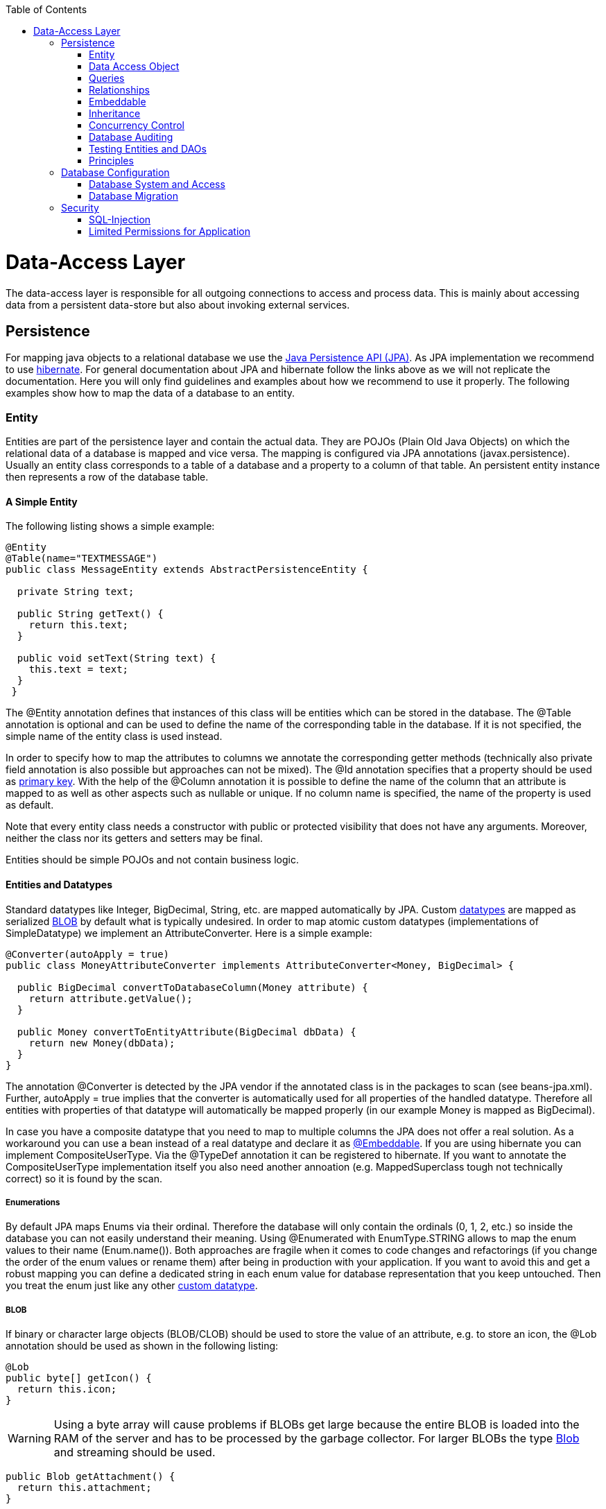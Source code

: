 :toc: macro
toc::[]

= Data-Access Layer

The data-access layer is responsible for all outgoing connections to access and process data. This is mainly about accessing data from a persistent data-store but also about invoking external services.

== Persistence
For mapping java objects to a relational database we use the http://www.oracle.com/technetwork/java/javaee/tech/persistence-jsp-140049.html[Java Persistence API (JPA)]. 
As JPA implementation we recommend to use http://hibernate.org/orm/[hibernate]. For general documentation about JPA and hibernate follow the links above as we will not replicate the documentation. Here you will only find guidelines and examples about how we recommend to use it properly. The following examples show how to map the data of a database to an entity.

=== Entity
Entities are part of the persistence layer and contain the actual data. They are POJOs (Plain Old Java Objects) on which the relational data of a database is mapped and vice versa. The mapping is configured via JPA annotations (+javax.persistence+). Usually an entity class corresponds to a table of a database and a property to a column of that table. An persistent entity instance then represents a row of the database table.

==== A Simple Entity
The following listing shows a simple example:

[source,java]
----
@Entity
@Table(name="TEXTMESSAGE")
public class MessageEntity extends AbstractPersistenceEntity {

  private String text;
 
  public String getText() {
    return this.text;
  }
 
  public void setText(String text) {
    this.text = text;
  }
 }
---- 
The +@Entity+ annotation defines that instances of this class will be entities which can be stored in the database. The +@Table+ annotation is optional and can be used to define the name of the corresponding table in the database. If it is not specified, the simple name of the entity class is used instead.

In order to specify how to map the attributes to columns we annotate the corresponding getter methods (technically also private field annotation is also possible but approaches can not be mixed).
The +@Id+ annotation specifies that a property should be used as xref:primary-keys[primary key].
With the help of the +@Column+ annotation it is possible to define the name of the column that an attribute is mapped to as well as other aspects such as +nullable+ or +unique+. If no column name is specified, the name of the property is used as default.

Note that every entity class needs a constructor with public or protected visibility that does not have any arguments. Moreover, neither the class nor its getters and setters may be final.

Entities should be simple POJOs and not contain business logic.

==== Entities and Datatypes
Standard datatypes like +Integer+, +BigDecimal+, +String+, etc. are mapped automatically by JPA. Custom link:guide-datatype[datatypes] are mapped as serialized xref:blob[BLOB] by default what is typically undesired. 
In order to map atomic custom datatypes (implementations of +SimpleDatatype+) we implement an +AttributeConverter+. Here is a simple example:
[source,java]
----
@Converter(autoApply = true)
public class MoneyAttributeConverter implements AttributeConverter<Money, BigDecimal> {

  public BigDecimal convertToDatabaseColumn(Money attribute) {
    return attribute.getValue();
  }

  public Money convertToEntityAttribute(BigDecimal dbData) {
    return new Money(dbData);
  }
}
----
The annotation +@Converter+ is detected by the JPA vendor if the annotated class is in the packages to scan (see +beans-jpa.xml+). Further, +autoApply = true+ implies that the converter is automatically used for all properties of the handled datatype. Therefore all entities with properties of that datatype will automatically be mapped properly (in our example +Money+ is mapped as +BigDecimal+).

In case you have a composite datatype that you need to map to multiple columns the JPA does not offer a real solution. As a workaround you can use a bean instead of a real datatype and declare it as xref:embeddable[+@Embeddable+]. If you are using hibernate you can implement +CompositeUserType+. Via the +@TypeDef+ annotation it can be registered to hibernate. If you want to annotate the +CompositeUserType+ implementation itself you also need another annoation (e.g. +MappedSuperclass+ tough not technically correct) so it is found by the scan.

===== Enumerations
By default JPA maps Enums via their ordinal. Therefore the database will only contain the ordinals (0, 1, 2, etc.) so inside the database you can not easily understand their meaning. Using +@Enumerated+ with +EnumType.STRING+ allows to map the enum values to their name (+Enum.name()+). Both approaches are fragile when it comes to code changes and refactorings (if you change the order of the enum values or rename them) after being in production with your application. If you want to avoid this and get a robust mapping you can define a dedicated string in each enum value for database representation that you keep untouched. Then you treat the enum just like any other xref:entities-and-datatypes[custom datatype].

===== BLOB
If binary or character large objects (BLOB/CLOB) should be used to store the value of an attribute, e.g. to store an icon, the +@Lob+ annotation should be used as shown in the following listing: 
[source,java]
----
@Lob
public byte[] getIcon() {
  return this.icon;
}
----
WARNING: Using a byte array will cause problems if BLOBs get large because the entire BLOB is loaded into the RAM of the server and has to be processed by the garbage collector. For larger BLOBs the type http://docs.oracle.com/javase/6/docs/api/java/sql/Blob.html[Blob] and streaming should be used.

[source,java]
----
public Blob getAttachment() {
  return this.attachment;
}
----

===== Date and Time
To store date and time related values, the temporal annotation can be used as shown in the listing below:
[source,java]
----
@Temporal(TemporalType.TIMESTAMP)
public java.util.Date getStart() {
  return start;
}
----
Until Java8 the java data type +java.util.Date+ (or Jodatime) has to be used. 
+TemporalType+ defines the granularity. In this case, a precision of nanoseconds is used. If this granularity is not wanted, +TemporalType.DATE+ can be used instead, which only has a granularity of milliseconds. 
Mixing these two granularities can cause problems when comparing one value to another. This is why we *only*  use +TemporalType.TIMESTAMP+.

==== Primary Keys
We only use simple Long values as primary keys (IDs). By default it is auto generated (+@GeneratedValue(strategy=GenerationType.AUTO)+). This is already provided by the class +io.oasp.module.jpa.persistence.api.AbstractPersistenceEntity+ that you can extend.
In case you have business oriented keys (often as +String+), you can define an additional property for it and declare it as unique (+@Column(unique=true)+).

=== Data Access Object
_Data Acccess Objects_ (DAOs) are part of the persistence layer. They are responsible for a specific xref:entity[entity] and should be named +<Entity>Dao[Impl]+. The DAO offers the so called CRUD-functionalities (create, retrieve, update, delete) for the corresponding entity. Additionally a DAO may offer advanced operations such as query or locking methods.

==== DAO Interface
For each DAO there is an interface named +<Entity>Dao+ that defines the API. For CRUD support and common naming we derive it from the interface +io.oasp.module.jpa.persistence.api.Dao+:
[source,java]
----
public interface MyEntityDao extends Dao<MyEntity> { 

  List<MyEntity> findByCriteria(MyEntitySearchCriteria criteria);
}
----
As you can see, the interface +Dao+ has a type parameter for the entity class. All CRUD operations are only inherited so you only have to declare the additional methods.

==== DAO Implementation
Implementing a DAO is quite simple. We crate a class named +<Entity>DaoImpl+ that extends +io.oasp.module.jpa.persistence.base.AbstractDao+ and implements your +<Entity>Dao+ interface:
[source,java]
----
public class MyEntityDaoImpl extends AbstractDao<MyEntity> implements MyEntityDao { 

  public List<MyEntity> findByCriteria(MyEntitySearchCriteria criteria) {
    TypedQuery<MyEntity> query = createQuery(criteria, getEntityManager());
    return query.getResultList();
  }
  ...
}
----

As you can see +AbstractDao+ already implements the CRUD operations so you only have to implement the additional methods that you have declared in your +<Entity>Dao+ interface.
In the DAO implementation you can use the method +getEntityManager()+ to access the +EntityManager+ from the JPA. You will need the +EntityManager+ to create and execute xref:queries[queries].

=== Queries
The http://www.oracle.com/technetwork/java/javaee/tech/persistence-jsp-140049.html[Java Persistence API (JPA)] defines its own query language, the java persistence query language (JPQL), which is similar to SQL but operates on entities and their attributes instead of tables and columns.

==== Static Queries
The OASP4J advises to specify all queries in one mapping file called +NamedQueries.xml+.
        
Add the following query to this file: 
[source,xml]
----
<?xml version="1.0" encoding="UTF-8"?>
<entity-mappings version="1.0" xmlns="http://java.sun.com/xml/ns/persistence/orm" xmlns:xsi="http://www.w3.org/2001/XMLSchema-instance"
  xsi:schemaLocation="http://java.sun.com/xml/ns/persistence/orm http://java.sun.com/xml/ns/persistence/orm_1_0.xsd">
  <named-query name="get.open.order.positions.for.order">
    <query><![CDATA[SELECT op FROM OrderPosition op where op.order.id = ? AND op.state NOT IN (PAYED, CANCELLED)]]></query>
  </named-query>
  ...
</hibernate-mapping>
----
To avoid redundant occurrences of the query name (+get.open.order.positions.for.order+) we define the constants for each named query:
[source,java]
----
package io.oasp.gastronomy.restaurant.general.common.api.constants;
 
public class NamedQueries {
  public static final String GET_OPEN_ORDER_POSITION_FOR_ORDER = "get.open.order.positions.for.order"; 
}
----
Note that changing the name of the java constant (+GET_OPEN_ORDER_POSITION_FOR_ORDER+) can be done easily with refactoring. Further you can trace where the query is used by searching the references of the constant.

The following listing shows how to use this query (in class +StaffMemberDaoImpl+, remember to adapt +StaffMemberDao+!):
[source,java]
----
public List<StaffMember> getStaffMemberByName(String firstName, String lastName) {
  Query query = getEntityManager().createNamedQuery(NamedQueries.STAFFMEMBER_SEARCH_BY_NAME);
        
  query.setParameter("firstName", firstName);
  query.setParameter("lastName", lastName);
        
  return query.getResultList();
}
----
The EntityManager contains a method called +createNamedQuery(String)+, which takes as parameter the name of the query and creates a new query object. As the query has two parameters, these have to be set using the +setParameter(String, Object)+ method. +
Note that using the +createQuery(String)+ method, which takes as parameter the query as string (this string already contains the parameters) is not allowed as this makes the application vulnerable to SQL injection attacks. +
When the method +getResultList()+ is invoked, the query is executed and the result is delivered as list. As an alternative, there is a method called +getSingleResult()+, which returns the entity if the query returned exactly one and throws an exception otherwise.

===== Using Queries to Avoid Bidirectional Relationships 
With the usage of queries it is possible to avoid bidirectional relationships, which have some disadvantages (see xref:relationships[relationships]). So for example to get all +WorkingTime+'s for a specific +StaffMember+ without having an attribute in the +StaffMember+'s class that stores these +WorkingTime+'s, the following query is needed:
[source,xml]
----
<query name="working.time.search.by.staff.member">

  <![CDATA[select work from WorkingTime work where work.staffMember = :staffMember]]>

</query>
----    
The method looks as follows (extract of class +WorkingTimeDaoImpl+):
[source,java]
----
public List<WorkingTime> getWorkingTimesForStaffMember(StaffMember staffMember) {
  Query query = getEntityManager().createNamedQuery(NamedQueries.WORKING_TIMES_SEARCH_BY_STAFFMEMBER);
  query.setParameter("staffMember", staffMember);
  return query.getResultList();
}
----
Do not forget to adapt the +WorkingTimeDao+ interface and the +NamedQueries+ class accordingly.

To get a more detailed description of how to create queries using JPQL, please have a look http://docs.oracle.com/javaee/5/tutorial/doc/bnbtg.html[here] or http://m-m-m.sourceforge.net/apidocs/net/sf/mmm/persistence/api/jpql/JpqlSyntax.html#JPQL_STATEMENT[here].

==== Dynamic Queries
For dynamic queries we recommend to use http://www.querydsl.com/[QueryDSL]. It allows to implement queries in a powerful but readable and type-safe way (unlike Criteria API). If you already know JPQL you will quickly be able to read and write QueryDSL code. It feels like JPQL but implemented in Java instead of plain text.

Please be aware that code-generation can be painful especially with large teams. We therefore recommend to use QueryDSL without code-generation. Here is an example from our sample application:

[source,java]
----
  public List<OrderEntity> findOrders(OrderSearchCriteriaTo criteria) {

    OrderEntity order = Alias.alias(OrderEntity.class);
    EntityPathBase<OrderEntity> alias = Alias.$(order);
    JPAQuery query = new JPAQuery(getEntityManager()).from(alias);
    Long tableId = criteria.getTableId();
    if (tableId != null) {
      query.where(Alias.$(order.getTableId()).eq(tableId));
    }
    OrderState state = criteria.getState();
    if (state != null) {
      query.where(Alias.$(order.getState()).eq(state));
    }
    applyCriteria(criteria, query);
    return query.list(alias);
  }
----

==== Using Wildcards
For flexible queries it is often required to allow wildcards (especially in xref:dynamic_queries[dynamic queries]). While users intuitively expect glob syntax the SQL and JPQL standards work different. Therefore a mapping is required (see http://m-m-m.sourceforge.net/apidocs/net/sf/mmm/persistence/api/jpql/JpqlSyntax.html#PATTERN_VALUE[here]).

==== Pagination
The OASP provides the method +findPaginated+ in +AbstractGenericDao+ that executes a given query (for now only QueryDSL is supported) with pagination parameters based on +SearchCriteriaTo+. So all you need to do is derive your individual search criteria objects from +SearchCriteriaTo+, prepare a QueryDSL-query with the needed custom search criterias, and call +findPaginated+. Here is an example from our sample application:

[source,java]
----
  @Override
  public PaginatedListTo<OrderEntity> findOrders(OrderSearchCriteriaTo criteria) {

    OrderEntity order = Alias.alias(OrderEntity.class);
    EntityPathBase<OrderEntity> alias = Alias.$(order);
    JPAQuery query = new JPAQuery(getEntityManager()).from(alias);

    Long tableId = criteria.getTableId();
    if (tableId != null) {
      query.where(Alias.$(order.getTableId()).eq(tableId));
    }
    OrderState state = criteria.getState();
    if (state != null) {
      query.where(Alias.$(order.getState()).eq(state));
    }

    return findPaginated(criteria, query, alias);
  }
----

Then the query allows pagination by setting +pagination.size+ (+SearchCriteriaTo.getPagination().setSize(Integer)+) to the number of hits per page and +pagination.page+ (+SearchCriteriaTo.getPagination().setPage(int)+) to the desired page.
If you allow the client to specify +pagination.size+, it is recommended to limit this value on the server side (+SearchCriteriaTo.limitMaximumPageSize(int)+) to prevent performance problems or DOS-attacks.
If you need to also return the total number of hits available, you can set +SearchCriteria.getPagination().setTotal(boolean)+ to +true+.

===== Pagination example

For the table entity we can make a search request by accessing the REST endpoint with pagination support like in the following examples:



[source,json]
----
POST oasp4j-sample-server/services/rest/tablemanagement/v1/table/search
{
  "pagination": { 
    "size":2,
    "total":true
  }
}

//Response
{
    "pagination": {
        "size": 2,
        "page": 1,
        "total": 11
    },
    "result": [
        {
            "id": 101,
            "modificationCounter": 1,
            "revision": null,
            "waiterId": null,
            "number": 1,
            "state": "OCCUPIED"
        },
        {
            "id": 102,
            "modificationCounter": 1,
            "revision": null,
            "waiterId": null,
            "number": 2,
            "state": "FREE"
        }
    ]
}
----

NOTE: as we are requesting with the +total+ property set to +true+ the server responds with the total count of rows for the query.

For retrieving a concrete page, we provide the +page+ attribute with the desired value. Here we also left out the +total+ property so the server doesn't incur on the effort to calculate it:

[source,json]
----
POST oasp4j-sample-server/services/rest/tablemanagement/v1/table/search
{
  "pagination": { 
    "size":2, 
    "page":2
  }
}

//Response

{
    "pagination": {
        "size": 2,
        "page": 2,
        "total": null
    },
    "result": [
        {
            "id": 103,
            "modificationCounter": 1,
            "revision": null,
            "waiterId": null,
            "number": 3,
            "state": "FREE"
        },
        {
            "id": 104,
            "modificationCounter": 1,
            "revision": null,
            "waiterId": null,
            "number": 4,
            "state": "FREE"
        }
    ]
}
---- 





==== Query Meta-Parameters
Queries can have meta-parameters and the OASP currently provides support for _timeout_.
The OASP provides the method +applyCriteria+ in +AbstractGenericDao+ that applies meta-parameters to a query based on +SearchCriteriaTo+.
If you already use the pagination support (see above), you do not need to call +applyCriteria+ manually, as it is called internally by +findPaginated+.

=== Relationships
==== n:1 and 1:1 Relationships
Entities often do not exist independently but are in some relation to each other. For example, for every period of time one of the StaffMember's of the restaurant example has worked, which is represented by the class +WorkingTime+, there is a relationship to this StaffMember. 
				
The following listing shows how this can be modeled using JPA:
[source,java]
----
...

@Entity
public class WorkingTime {
   ...

   private StaffMember staffMember;
 
   @ManyToOne
   @JoinColumn(name="STAFFMEMBER")
   public StaffMember getStaffMember() {
      return staffMember;
   }
 
   public void setStaffMember(StaffMember staffMember) {
      this.staffMember = staffMember;
   }
}
----
To represent the relationship, an attribute of the type of the corresponding entity class that is referenced has been introduced. The relationship is a n:1 relationship, because every +WorkingTime+ belongs to exactly one +StaffMember+, but a +StaffMember+ usually worked more often than once. +
This is why the +@ManyToOne+ annotation is used here. For 1:1 relationships the +@OneToOne+ annotation can be used which works basically the same way. To be able to save information about the relation in the database, an additional column in the corresponding table of WorkingTime is needed which contains the primary key of the referenced StaffMember. With the +name+ element of the +@JoinColumn+ annotation it is possible to specify the name of this column.

==== 1:n and n:m Relationships
The relationship of the example listed above is currently an unidirectional one, as there is a getter method for retrieving the +StaffMember+ from the +WorkingTime+ object, but not vice versa. 

To make it a bidirectional one, the following code has to be added to +StaffMember+:
[source,java]
----
  private Set<WorkingTimes> workingTimes;
 
  @OneToMany(mappedBy="staffMember")
  public Set<WorkingTime> getWorkingTimes() {
    return workingTimes;
  }
       
  public void setWorkingTimes(Set<WorkingTime> workingTimes) {
    this.workingTimes = workingTimes;
  }
----
To make the relationship bidirectional, the tables in the database do not have to be changed. Instead the column that corresponds to the attribute +staffMember+ in class +WorkingTime+ is used, which is specified by the +mappedBy+ element of the +@OneToMany+ annotation. Hibernate will search for corresponding +WorkingTime+ objects automatically when a +StaffMember+ is loaded.

The problem with bidirectional relationships is that if a +WorkingTime+ object is added to the set or list +workingTimes+ in +StaffMember+, this does not have any effect in the database unless
the +staffMember+ attribute of that +WorkingTime+ object is set. That is why the OASP4J advices not to use bidirectional relationships but to use queries instead. How to do this is shown xref:queries[here]. If a bidirectional relationship should be used nevertheless, approriate add and remove methods must be used.

For 1:n and n:m relations, the OASP4J demands that (unordered) Sets and no other collection types are used, as shown in the listing above. The only exception is whenever an ordering is really needed, (sorted) lists can be used. +
For example, if +WorkingTime+ objects should be sorted by their start time, this could be done like this:
[source,java]
----
  private List<WorkingTimes> workingTimes;
 
  @OneToMany(mappedBy = "staffMember")
  @OrderBy("startTime asc")
  public List<WorkingTime> getWorkingTimes() {
    return workingTimes;
  }
 
  public void setWorkingTimes(List<WorkingTime> workingTimes) {
    this.workingTimes = workingTimes;
  }
----
The value of the +@OrderBy+ annotation consists of an attribute name of the class followed by +asc+ (ascending) or +desc+ (descending). 

To store information about a n:m relationship, a separate table has to be used, as one column cannot store several values (at least if the database schema is in first normal form). +
For example if one wanted to extend the example application so that all ingredients of one +FoodDrink+ can be saved and to model the ingredients themselves as entities (e.g. to store additional information about them), this could be modeled as follows (extract of class +FoodDrink+):
[source,java]
----
  private Set<Order> ingredients;
 
  @ManyToMany
  @JoinTable
  public Set<Ingredient> getIngredients() {
    return ingredients;
  }
 
  public void setOrders(Set<Ingredient> ingredients) {
    this.ingredients = ingredients;
  }
----
Information about the relation is stored in a table called +BILL_ORDER+ that has to have two columns, one for referencing the Bill, the other one for referencing the Order. Note that the +@JoinTable+ annotation is not needed in this case because a separate table is the default solution here (same for n:m relations) unless there is a +mappedBy+ element specified.
     
For 1:n relationships this solution has the disadvantage that more joins (in the database system) are needed to get a Bill with all the Order's it refers to. This might have a negative impact on performance so that the solution to store a reference to the Bill row/entity in the Order's table is probably the better solution in most cases.
     
Note that bidirectional n:m relationships are not allowed for applications based on the OASP4J. Instead a third entity has to be introduced, which "represents" the relationship (it has two n:1 relationships).

==== Eager vs. Lazy Loading
Using JPA/Hibernate it is possible to use either lazy or eager loading. Eager loading means that for entities retrieved from the database, other entities that are referenced by these entities are also retrieved, whereas lazy loading means that this is only done when they are actually needed, i.e. when the corresponding getter method is invoked.
        
Application based on the OASP4J must use lazy loading per default. Projects generated with the project generator are already configured so that this is actually the case (this is done in the file +NamedQueries.hbm.xml+).
        
For some entities it might be beneficial if eager loading is used. For example if every time a +Bill+ is processed, the +Order+ entities it refers to are needed, eager loading can be used as shown in the following listing:
[source,java]
----
  @OneToMany(fetch = FetchType.EAGER)
  @JoinTable
  public Set<Order> getOrders() {
    return orders;
  }
----
This can be done with all four types of relationships (annotations: +@OneToOne+, +@ManyToOne+, +@OneToMany+, +@ManyToOne+).

==== Cascading Relationships
It is not only possible to specify what happens if an entity is loaded that has some relationship to other entities (see above), but also if an entity is for example persisted or deleted. By default, nothing is done in these situations. +
This can be changed by using the +cascade+ element of the annotation that specifies the relation type (+@OneToOne+, +@ManyToOne+, +@OneToMany+, +@ManyToOne+). For example, if a +StaffMember+ is persisted, all its +WorkingTime+'s should be persisted and if the same applies for deletions (and some other situations, for example if an entity is reloaded from the database, which can be done using the +refresh(Object)+ method of an EntityManager), this can be realized as shown in the following listing (extract of the +StaffMember+ class):
[source,java]
----
  @OneToMany(mappedBy = "staffMember", cascade=CascadeType.ALL)
  public Set<WorkingTime> getWorkingTime() {
    return workingTime;
  }
----
There are several +CascadeTypes+, e.g. to specify that a "cascading behavior" should only
be used if an entity is persisted (+CascadeType.PERSIST+) or deleted (+CascadeType.REMOVE+), see http://meri-stuff.blogspot.de/2012/03/jpa-tutorial.html[here] for more information. 

=== Embeddable
An embeddable Object is a way to implement xref:relationships[relationships] between xref:entity[entities], but with a mapping in which both entities are in the same database table. If these entities are often needed together, this is a good way to speed up database operations, as only one access to a table is needed to retrieve both entities. 

Suppose the restaurant example application has to be extended in a way that it is possible to store information about the addresses of +StaffMember+'s, this can be done with a new +Address+ class:
[source,java]
----
...
@Embeddable
public class Address {
    
  private String street;
    
  private String number;
    
  private Integer zipCode;
    
  private String city;
 
  @Column(name="STREETNUMBER")
  public String getNumber() {
    return number;
  }
 
  public void setNumber(String number) {
    this.number = number;
  }
    
  ...  // other getter and setter methods, equals, hashCode
}
----
This class looks a bit like an entity class, apart from the fact that the +@Embeddable+ annotation is used instead of the +@Entity+ annotation and no primary key is needed here. In addition to that the methods +equals(Object)+ and +hashCode()+ need to be implemented as this is required by Hibernate (it is not required for entities because they can be unambiguously identified by their primary key). For some hints on how to implement the +hashCode()+ method please have a look http://stackoverflow.com/questions/113511/hash-code-implementation[here]. 
        
Using the address in the +StaffMember+ entity class can be done as shown in the following listing:
[source,java]
----
...
 
@Entity
public class StaffMember implements StaffMemberRo {
 
  ...
  private Address address;
  ...
 
  @Embedded
  public Address getAddress() {
    return address;
  }
 
  public void setAddress(Address address) {
    this.address = address;
  }
} 
----
The +@Embedded+ annotation needs to be used for embedded attributes. Note that if in all columns in the +StaffMember+'s table that belong to the +Address+ embeddable there are null values, the +Address+ is null when retrieving the +StaffMember+ entity from the database. This has to be considered when implementing the application core to avoid NullPointerException's.
      
Moreover, if the database tables are created automatically by Hibernate and a primitive data type is used in the embeddable (in the example this would be the case if +int+ is used instead of +Integer+ as data type for the +zipCode+), there will be a not null constraint on the corresponding column (reason: a primitive data type can never be null in java, so hibernate always introduces a not null constraint). This constraint would be violated if one tries to insert a +StaffMember+ without an +Address+ object (this might be considered as a bug in Hibernate).
      
Another way to realize the one table mapping are Hibernate UserType's, as described http://tedyoung.me/2012/02/07/custom-user-types-with-jpa-and-spring/[here].

=== Inheritance
Just like normal java classes, xref:entity[entity] classes can inherit from others. The only difference is that you need to specify how to map a subtype hierarchy to database tables. 

The http://www.oracle.com/technetwork/java/javaee/tech/persistence-jsp-140049.html[Java Persistence API (JPA)] offers three ways how to do this: 
--
* One table per hierarchy. This table contains all columns needed to store all types of entities in the hierarchy. If a column is not needed for an entity because of its type, there is a null value in this column. An additional column is introduced, which denotes the type of the entity (called +"dtype"+ which is of type +varchar+ and stores the class name).
* One table per subclass. For each concrete entity class there is a table in the database that can store such an entity with all its attributes. An entity is only saved in the table corresponding to its most concrete type. To get all entities of a type that has subtypes, joins are needed.
* One table per subclass: joined subclasses. In this case there is a table for every entity class (this includes abstract classes), which contains all columns needed to store an entity of that class apart from those that are already included in the table of the supertype. Additionally there is a primary key column in every table. To get an entity of a class that is a subclass of another one, joins are needed. 
--
Every of the three approaches has its advantages and drawbacks, which are discussed in detail http://openjpa.apache.org/builds/1.0.4/apache-openjpa-1.0.4/docs/manual/jpa_overview_mapping_inher.html#jpa_overview_mapping_inher_tpc[here]. In most cases, the first one should be used, because it is usually the fastest way to do the mapping, as no joins are needed when retrieving entities and persisting a new entity or updating one only affects one table. Moreover it is rather simple and easy to understand. +
One major disadvantage is that the first approach could lead to a table with a lot of null values, which might have a negative impact on the database size.
          
The following listings show how to realize a class hierarchy among entity classes for the class +FoodDrink+ and its subclass +Drink+:
[source,java]
----
...

@Entity
@Inheritance(strategy=InheritanceType.SINGLE_TABLE)
public abstract class FoodDrink {
    
  private long id;
    
  private String description;
    
  private byte[] picture;

  private long version;

  @Id
  @Column(name = "ID")
  @GeneratedValue(generator = "SEQ_GEN")
  @SequenceGenerator(name = "SEQ_GEN", sequenceName = "SEQ_FOODDRINK")
  public long getId() {
    return this.id;
  }
 
  public void setId(long id) {
    this.id = id;
  }
 
  ...
}

...

@Entity
public class Drink extends FoodDrink {
    
  private boolean alcoholic;
 
  public boolean isAlcoholic() {
    return alcoholic;
  }
 
  public void setAlcoholic(boolean alcoholic) {
    this.alcoholic = alcoholic;
  }
}
----
To specify how to map the class hierarchy, the +@Inheritance+ annotation is used. Its element +strategy+ defines which type of mapping is used and can have the following values: +InheritanceType.SINGLE_TABLE+ (= one table per hierarchy), +InheritanceType.TABLE_PER_CLASS+ (= one table per subclass) and +InheritanceType.JOINED+ (= one table per subclass, joined tables).
          
As a best practice we advise you to avoid deep class hierarchies among entity classes (unless they reduce complexity).

=== Concurrency Control
The concurrency control defines the way concurrent access to the same data of a database is handled. When several users (or threads of application servers) concurrently accessing a database, anomalies may happen, e.g. a transaction is able to see changes from another transaction although that one did not jet commit these changes. Most of these anomalies are automatically prevented by the database system, depending on the http://en.wikipedia.org/wiki/Isolation_(database_systems)[_isolation level_] (property +hibernate.connection.isolation+ in the +jpa.xml+, see http://docs.jboss.org/hibernate/orm/3.3/reference/en/html/session-configuration.html[here]).

A remaining anomaly is when two stakeholders concurrently access a record, do some changes and write them back to the database. The JPA addresses this with different locking strategies (see http://www.objectdb.com/java/jpa/persistence/lock[here] or https://weblogs.java.net/blog/2009/07/30/jpa-20-concurrency-and-locking[here]).

As a best practice we are using optimistic locking for regular end-user link:guide-service-layer[services] (OLTP) and pessimistic locking for link:guide-batch-layer[batches].

==== Optimistic Locking
The class +io.oasp.module.jpa.persistence.api.AbstractPersistenceEntity+ already provides optimistic locking via a +modificationCounter+ with the +@Version+ annotation. Therefore JPA takes care of optimistic locking for you. When entities are transferred to clients, modified and sent back for update you need to ensure the +modificationCounter+ is part of the game. If you follow our guides about link:guide-transferobject[transfer-objects] and link:guide-service-layer[services] this will also work out of the box.
You only have to care about two things:

* How to deal with optimistic locking in xref:relationships[relationships]? +
Assume an entity +A+ contains a collection of +B+ entities. Should there be a locking conflict if one user modifies an instance of +A+ while another user in parallel modifies an instance of +B+ that is contained in the other instance? To take influence besides placing collections take a look at https://oasp.github.io/oasp4j/1.1.0/maven/apidocs/io/oasp/module/jpa/dataaccess/api/GenericDao.html#forceIncrementModificationCounter(E)[GenericDao.forceIncrementModificationCounter].
* What should happen in the UI if an +OptimisticLockException+ occurred? +
According to KISS our recommendation is that the user gets an error displayed that tells him to do his change again on the recent data. Try to design your system and the work processing in a way to keep such conflicts rare and you are fine.

==== Pessimistic Locking
For back-end link:guide-service-layer[services] and especially for link:guide-batch-layer[batches] optimistic locking is not suitable. A human user shall not cause a large batch process to fail because he was editing the same entity. Therefore such use-cases use pessimistic locking what gives them a kind of priority over the human users.
In your xref:data-access-object[DAO] implementation you can provide methods that do pessimistic locking via http://docs.oracle.com/javaee/6/api/javax/persistence/EntityManager.html[+EntityManager+] operations that take a http://docs.oracle.com/javaee/6/api/javax/persistence/LockModeType.html[+LockModeType+]. Here is a simple example:
[source,java]
----
  getEntityManager().lock(entity, LockModeType.READ);
----
When using the +lock(Object, LockModeType)+ method with +LockModeType.READ+, Hibernate will issue a +select ... for update+. This means that no one else can update the entity (see http://docs.oracle.com/cd/B28359_01/server.111/b28286/statements_10002.htm[here] for more information on the statement). If +LockModeType.WRITE+ is specified, Hibernate issues a +select ... for update nowait+ instead, which has has the same meaning as the statement above, but if there is already a lock, the program will not wait for this lock to be release. Instead, an exception is raised. +
Use one of the types if you want to modify the entity later on, for read only access no lock is required.
        
As you might have noticed, the behavior of Hibernate deviates from what one would expect by looking at the +LockModeType+ (especially +LockModeType.READ+ should not cause a +select ... for update+ to be issued). The framework actually deviates from what is http://docs.oracle.com/javaee/6/api/javax/persistence/LockModeType.html[specified] in the JPA for unknown reasons.

=== Database Auditing
See link:guide-auditing[auditing guide].

=== Testing Entities and DAOs
See link:guide-testing#integration-testing[testing guide].

=== Principles
We strongly recommend these principles:

* Use the JPA where ever possible and use vendor (hibernate) specific features only for situations when JPA does not provide a solution. In the latter case consider first if you really need the feature.
* Create your entities as simple POJOs and use JPA to annotate the getters in order to define the mapping.
* Keep your entities simple and avoid putting advanced logic into entity methods.

== Database Configuration
The link:guide-configuration[configuration] for spring and hibernate is already provided by OASP in our sample application and the application template. So you only need to worry about a few things to customize.

=== Database System and Access
Obviously you need to configure which type of database you want to use as well as the location and credentials to access it. The defaults are configured in +application-default.properties+ that is bundled and deployed with the release of the software. It should therefore contain the properties as in the given example:

[source, properties]
----
  database.url=jdbc:postgresql://database.enterprise.com/app
  database.user.login=appuser01
  database.hibernate.dialect = org.hibernate.dialect.PostgreSQLDialect
  database.hibernate.hbm2ddl.auto=validate
----

The environment specific settings (especially passwords) are configured by the operators in +application.properties+. For further details consult the link:guide-configuration[configuration guide]. It can also override the default values. The relevant configuration properties can be seen by the following example for the development environment (located in +src/test/resources+):

[source, properties]
----
  database.url=jdbc:postgresql://localhost/app
  database.user.password=************
  database.hibernate.hbm2ddl.auto=create
----

For further details about +database.hibernate.hbm2ddl.auto+ please see https://docs.jboss.org/hibernate/orm/3.3/reference/en-US/html/session-configuration.html#configuration-misc-properties[here]. For production and acceptance environments we use the value +validate+ that should be set as default.

=== Database Migration
See link:guide-database-migration[database migration guide].

== Security
=== SQL-Injection
A common link:guide-security[security] threat is http://en.wikipedia.org/wiki/SQL_injection[SQL-injection]. Never build queries with string concatenation or your code might be vulnerable as in the following example:
[source, java]
----
  String query = "Select op from OrderPosition op where op.comment = " + userInput;
  return getEntityManager().createQuery(query).getResultList();
----
Via the parameteter +userInput+ an attacker can inject SQL (JPQL) and execute arbitrary statements in the database causing extreme damage. In order to prevent such injections you have to strictly follow our rules for xref:queries[queries]: Use named queries for static queries and QueryDSL for dynamic queries. Please also consult the https://www.owasp.org/index.php/SQL_Injection_Prevention_Cheat_Sheet[SQL Injection Prevention Cheat Sheet].

=== Limited Permissions for Application
We suggest that you operate your application with a database user that has limited permissions so he can not modify the SQL schema (e.g. drop tables). For initializing the schema (DDL) or to do schema migrations use a separate user that is not used by the application itself.